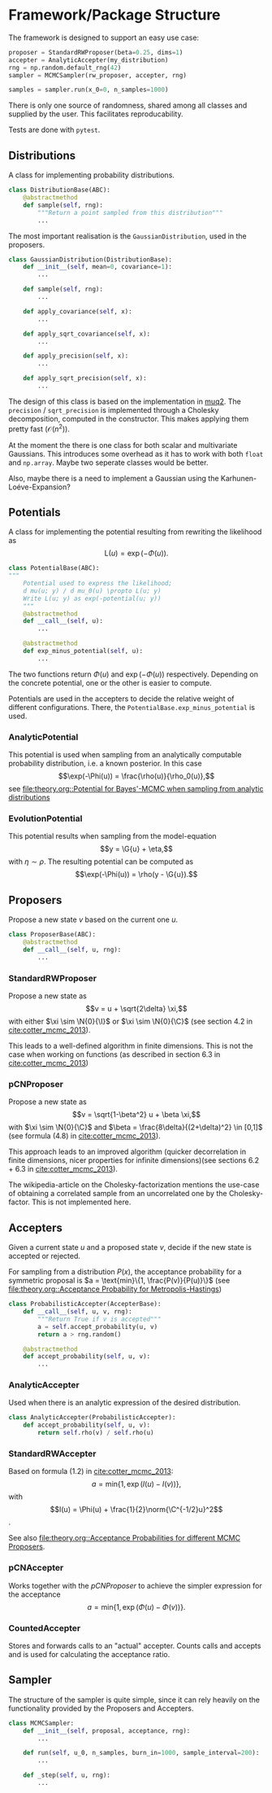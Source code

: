 * Framework/Package Structure
  The framework is designed to support an easy use case:
  #+BEGIN_SRC python
  proposer = StandardRWProposer(beta=0.25, dims=1)
  accepter = AnalyticAccepter(my_distribution)
  rng = np.random.default_rng(42)
  sampler = MCMCSampler(rw_proposer, accepter, rng)

  samples = sampler.run(x_0=0, n_samples=1000)
  #+END_SRC

  There is only one source of randomness, shared among all classes and supplied by the user.
  This facilitates reproducability.

  Tests are done with ~pytest~.
** Distributions
   A class for implementing probability distributions.
   #+BEGIN_SRC python
   class DistributionBase(ABC):
       @abstractmethod
       def sample(self, rng):
           """Return a point sampled from this distribution"""
           ...
   #+END_SRC
    
   The most important realisation is the ~GaussianDistribution~, used
   in the proposers.

   #+BEGIN_SRC python    
   class GaussianDistribution(DistributionBase):
       def __init__(self, mean=0, covariance=1):
           ...

       def sample(self, rng):
           ...

       def apply_covariance(self, x):
           ...

       def apply_sqrt_covariance(self, x):
           ...

       def apply_precision(self, x):
           ...

       def apply_sqrt_precision(self, x):
           ...
   #+END_SRC

   The design of this class is based on the implementation in [[http://muq.mit.edu/master-muq2-docs/CrankNicolson_8py_source.html][muq2]]. The ~precision~ / ~sqrt_precision~
   is implemented through a Cholesky decomposition, computed in the constructor. This makes
   applying them pretty fast ($\mathcal{O}(n^2)$).

   At the moment the there is one class for both scalar and multivariate Gaussians. This
   introduces some overhead as it has to work with both ~float~ and ~np.array~. Maybe two
   seperate classes would be better.

   Also, maybe there is a need to implement a Gaussian using the Karhunen-Loéve-Expansion?
** Potentials
   A class for implementing the potential resulting from rewriting the likelihood as
   $$\text{L}(u) = \exp(- \Phi(u)).$$
   
   #+BEGIN_SRC python
   class PotentialBase(ABC):
   """
       Potential used to express the likelihood;
       d mu(u; y) / d mu_0(u) \propto L(u; y)
       Write L(u; y) as exp(-potential(u; y))
       """
       @abstractmethod
       def __call__(self, u):
           ...

       @abstractmethod
       def exp_minus_potential(self, u):
           ...
   #+END_SRC

   The two functions return $\Phi(u)$ and $\exp(-\Phi(u))$ respectively. Depending on the
   concrete potential, one or the other is easier to compute.

   Potentials are used in the accepters to decide the relative weight of different configurations.
   There, the ~PotentialBase.exp_minus_potential~ is used.
*** AnalyticPotential

    This potential is used when sampling from an analytically computable probability distribution,
    i.e. a known posterior. In this case
    $$\exp(-\Phi(u)) = \frac{\rho(u)}{\rho_0(u)},$$
    see [[file:theory.org::Potential for Bayes'-MCMC when sampling from analytic distributions]]
*** EvolutionPotential

    This potential results when sampling from the model-equation
    $$y = \G{u} + \eta,$$
    with $\eta \sim \rho$. The resulting potential can be computed as
    $$\exp(-\Phi(u)) = \rho(y - \G{u}).$$

** Proposers

   Propose a new state $v$ based on the current one $u$.

   #+BEGIN_SRC python
   class ProposerBase(ABC):
       @abstractmethod
       def __call__(self, u, rng):
           ...
   #+END_SRC

*** StandardRWProposer

    Propose a new state as
    $$v = u + \sqrt{2\delta} \xi,$$
    with either $\xi \sim \N{0}{\I}$ or $\xi \sim \N{0}{\C}$ (see section 4.2 in [[cite:cotter_mcmc_2013]]).

    This leads to a well-defined algorithm in finite dimensions.
    This is not the case when working on functions (as described in section 6.3 in [[cite:cotter_mcmc_2013]])

*** pCNProposer

    Propose a new state as
    $$v = \sqrt{1-\beta^2} u + \beta \xi,$$
    with $\xi \sim \N{0}{\C}$ and $\beta = \frac{8\delta}{(2+\delta)^2} \in [0,1]$
    (see formula (4.8) in [[cite:cotter_mcmc_2013]]).

    This approach leads to an improved algorithm (quicker decorrelation in finite dimensions,
    nicer properties for infinite dimensions)(see sections 6.2 + 6.3 in [[cite:cotter_mcmc_2013]]).

    The wikipedia-article on the Cholesky-factorization mentions the use-case of obtaining a
    correlated sample from an uncorrelated one by the Cholesky-factor. This is not implemented here.
** Accepters

   Given a current state $u$ and a proposed state $v$, decide if the new state is accepted or rejected.

   For sampling from a distribution $P(x)$, the acceptance probability for a symmetric proposal is
   $a = \text{min}\{1, \frac{P(v)}{P(u)}\}$
   (see [[file:theory.org::Acceptance Probability for Metropolis-Hastings]])

   #+BEGIN_SRC python
   class ProbabilisticAccepter(AccepterBase):
       def __call__(self, u, v, rng):
           """Return True if v is accepted"""
           a = self.accept_probability(u, v)
           return a > rng.random()

       @abstractmethod
       def accept_probability(self, u, v):
           ...
   #+END_SRC

*** AnalyticAccepter

    Used when there is an analytic expression of the desired distribution.

   #+BEGIN_SRC python
   class AnalyticAccepter(ProbabilisticAccepter):
       def accept_probability(self, u, v):
           return self.rho(v) / self.rho(u)
   #+END_SRC

*** StandardRWAccepter

    Based on formula (1.2) in [[cite:cotter_mcmc_2013]]:
    $$a = \text{min}\{1, \exp(I(u) - I(v))\},$$ with
    $$I(u) = \Phi(u) + \frac{1}{2}\norm{\C^{-1/2}u}^2$$.

    See also [[file:theory.org::Acceptance Probabilities for different MCMC Proposers]].

*** pCNAccepter

    Works together with the [[pCNProposer][pCNProposer]] to achieve the simpler expression for the acceptance
    $$a = \text{min}\{1, \exp(\Phi(u) - \Phi(v))\}.$$

*** CountedAccepter

    Stores and forwards calls to an "actual" accepter. Counts calls and accepts and is used for
    calculating the acceptance ratio.
    
** Sampler

   The structure of the sampler is quite simple, since it can rely heavily on the functionality
   provided by the Proposers and Accepters.

   #+BEGIN_SRC python
   class MCMCSampler:
       def __init__(self, proposal, acceptance, rng):
           ...

       def run(self, u_0, n_samples, burn_in=1000, sample_interval=200):
           ...

       def _step(self, u, rng):
           ...
   #+END_SRC
